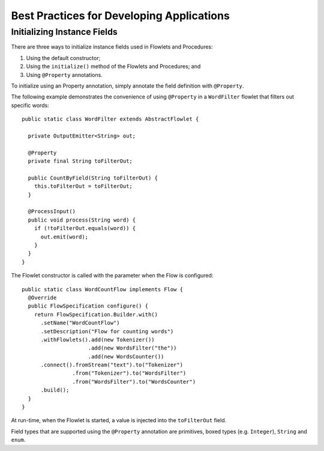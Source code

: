.. :author: Cask Data, Inc.
   :description: placeholder
   :copyright: Copyright © 2014 Cask Data, Inc.

============================================
Best Practices for Developing Applications
============================================

Initializing Instance Fields
==========================================
There are three ways to initialize instance fields used in Flowlets and Procedures:

#. Using the default constructor;
#. Using the ``initialize()`` method of the Flowlets and Procedures; and
#. Using ``@Property`` annotations.

To initialize using an Property annotation, simply annotate the field definition with
``@Property``. 

The following example demonstrates the convenience of using ``@Property`` in a
``WordFilter`` flowlet
that filters out specific words::

  public static class WordFilter extends AbstractFlowlet {

    private OutputEmitter<String> out;

    @Property
    private final String toFilterOut;

    public CountByField(String toFilterOut) {
      this.toFilterOut = toFilterOut;
    }

    @ProcessInput()
    public void process(String word) {
      if (!toFilterOut.equals(word)) {
        out.emit(word);
      }
    }
  }


The Flowlet constructor is called with the parameter when the Flow is configured::

  public static class WordCountFlow implements Flow {
    @Override
    public FlowSpecification configure() {
      return FlowSpecification.Builder.with()
        .setName("WordCountFlow")
        .setDescription("Flow for counting words")
        .withFlowlets().add(new Tokenizer())
                       .add(new WordsFilter("the"))
                       .add(new WordsCounter())
        .connect().fromStream("text").to("Tokenizer")
                  .from("Tokenizer").to("WordsFilter")
                  .from("WordsFilter").to("WordsCounter")
        .build();
    }
  }


At run-time, when the Flowlet is started, a value is injected into the ``toFilterOut``
field.

Field types that are supported using the ``@Property`` annotation are primitives,
boxed types (e.g. ``Integer``), ``String`` and ``enum``.
